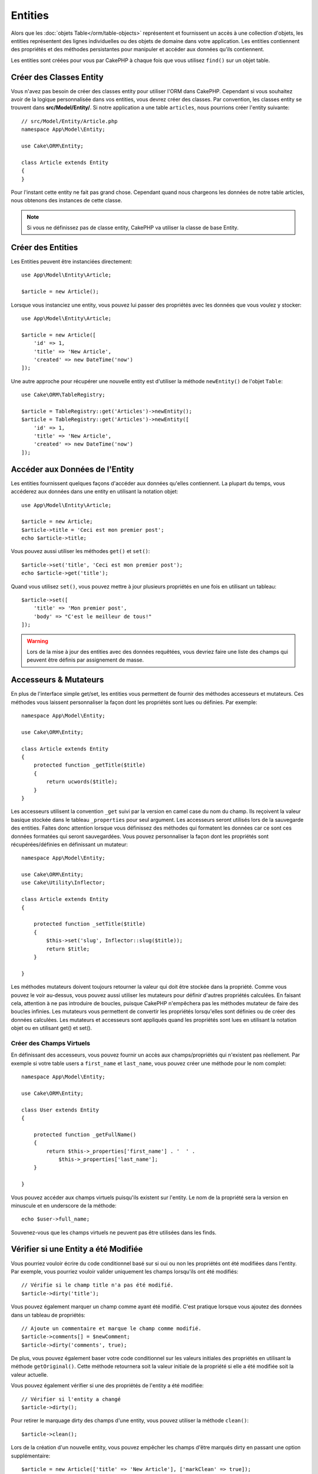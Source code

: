 Entities
########

.. php:namespace:: Cake\ORM

.. php:class:: Entity

Alors que les :doc:`objets Table</orm/table-objects>` représentent et
fournissent un accès à une collection d'objets, les entities représentent des
lignes individuelles ou des objets de domaine dans votre application. Les
entities contiennent des propriétés et des méthodes persistantes pour manipuler
et accéder aux données qu'ils contiennent.

Les entities sont créées pour vous par CakePHP à chaque fois que vous utilisez
``find()`` sur un objet table.

Créer des Classes Entity
========================

Vous n'avez pas besoin de créer des classes entity pour utiliser l'ORM dans
CakePHP. Cependant si vous souhaitez avoir de la logique personnalisée dans
vos entities, vous devrez créer des classes. Par convention, les classes
entity se trouvent dans **src/Model/Entity/**. Si notre application a une
table ``articles``, nous pourrions créer l'entity suivante::

    // src/Model/Entity/Article.php
    namespace App\Model\Entity;

    use Cake\ORM\Entity;

    class Article extends Entity
    {
    }

Pour l'instant cette entity ne fait pas grand chose. Cependant quand nous
chargeons les données de notre table articles, nous obtenons des instances
de cette classe.

.. note::

    Si vous ne définissez pas de classe entity, CakePHP va utiliser la classe
    de base Entity.

Créer des Entities
==================

Les Entities peuvent être instanciées directement::

    use App\Model\Entity\Article;

    $article = new Article();

Lorsque vous instanciez une entity, vous pouvez lui passer des propriétés avec
les données que vous voulez y stocker::

    use App\Model\Entity\Article;

    $article = new Article([
        'id' => 1,
        'title' => 'New Article',
        'created' => new DateTime('now')
    ]);

Une autre approche pour récupérer une nouvelle entity est d'utiliser la méthode
``newEntity()`` de l'objet ``Table``::

    use Cake\ORM\TableRegistry;

    $article = TableRegistry::get('Articles')->newEntity();
    $article = TableRegistry::get('Articles')->newEntity([
        'id' => 1,
        'title' => 'New Article',
        'created' => new DateTime('now')
    ]);

Accéder aux Données de l'Entity
===============================

Les entities fournissent quelques façons d'accéder aux données qu'elles
contiennent. La plupart du temps, vous accéderez aux données dans une entity
en utilisant la notation objet::

    use App\Model\Entity\Article;

    $article = new Article;
    $article->title = 'Ceci est mon premier post';
    echo $article->title;

Vous pouvez aussi utiliser les méthodes ``get()`` et ``set()``::

    $article->set('title', 'Ceci est mon premier post');
    echo $article->get('title');

Quand vous utilisez ``set()``, vous pouvez mettre à jour plusieurs propriétés
en une fois en utilisant un tableau::

    $article->set([
        'title' => 'Mon premier post',
        'body' => "C'est le meilleur de tous!"
    ]);

.. warning::

    Lors de la mise à jour des entities avec des données requêtées, vous
    devriez faire une liste des champs qui peuvent être définis par
    assignement de masse.

Accesseurs & Mutateurs
======================

.. php:method:: set($field = null, $value = null)

En plus de l'interface simple get/set, les entities vous permettent de fournir
des méthodes accesseurs et mutateurs. Ces méthodes vous laissent personnaliser
la façon dont les propriétés sont lues ou définies. Par exemple::

    namespace App\Model\Entity;

    use Cake\ORM\Entity;

    class Article extends Entity
    {
        protected function _getTitle($title)
        {
            return ucwords($title);
        }
    }

Les accesseurs utilisent la convention ``_get`` suivi par la version en camel
case du nom du champ. Ils reçoivent la valeur basique stockée dans le tableau
``_properties`` pour seul argument.
Les accesseurs seront utilisés lors de la sauvegarde des entities.
Faites donc attention lorsque vous définissez des méthodes qui formatent les
données car ce sont ces données formatées qui seront sauvegardées. Vous
pouvez personnaliser la façon dont les propriétés sont récupérées/définies
en définissant un mutateur::

    namespace App\Model\Entity;

    use Cake\ORM\Entity;
    use Cake\Utility\Inflector;

    class Article extends Entity
    {

        protected function _setTitle($title)
        {
            $this->set('slug', Inflector::slug($title));
            return $title;
        }

    }

Les méthodes mutateurs doivent toujours retourner la valeur qui doit être
stockée dans la propriété. Comme vous pouvez le voir au-dessus, vous pouvez
aussi utiliser les mutateurs pour définir d'autres propriétés calculées. En
faisant cela, attention à ne pas introduire de boucles, puisque CakePHP
n'empêchera pas les méthodes mutateur de faire des boucles infinies. Les
mutateurs vous permettent de convertir les propriétés lorsqu'elles sont définies
ou de créer des données calculées. Les mutateurs et accesseurs sont appliqués
quand les propriétés sont lues en utilisant la notation objet ou en utilisant
get() et set().

.. _entities-virtual-properties:

Créer des Champs Virtuels
-------------------------

En définissant des accesseurs, vous pouvez fournir un accès aux
champs/propriétés qui n'existent pas réellement. Par exemple si votre table
users a ``first_name`` et ``last_name``, vous pouvez créer une méthode pour le
nom complet::

    namespace App\Model\Entity;

    use Cake\ORM\Entity;

    class User extends Entity
    {

        protected function _getFullName()
        {
            return $this->_properties['first_name'] . '  ' .
                $this->_properties['last_name'];
        }

    }

Vous pouvez accéder aux champs virtuels puisqu'ils existent sur l'entity. Le nom
de la propriété sera la version en minuscule et en underscore de la méthode::

    echo $user->full_name;

Souvenez-vous que les champs virtuels ne peuvent pas être utilisées dans les
finds.

Vérifier si une Entity a été Modifiée
=====================================

.. php:method:: dirty($field = null, $dirty = null)

Vous pourriez vouloir écrire du code conditionnel basé sur si oui ou non
les propriétés ont été modifiées dans l'entity. Par exemple, vous pourriez
vouloir valider uniquement les champs lorsqu'ils ont été modifiés::

    // Vérifie si le champ title n'a pas été modifié.
    $article->dirty('title');

Vous pouvez également marquer un champ comme ayant été modifié. C'est pratique
lorsque vous ajoutez des données dans un tableau de propriétés::

    // Ajoute un commentaire et marque le champ comme modifié.
    $article->comments[] = $newComment;
    $article->dirty('comments', true);

De plus, vous pouvez également baser votre code conditionnel sur les valeurs
initiales des propriétés en utilisant la méthode ``getOriginal()``. Cette
méthode retournera soit la valeur initiale de la propriété si elle a été
modifiée soit la valeur actuelle.

Vous pouvez également vérifier si une des propriétés de l'entity a été
modifiée::

    // Vérifier si l'entity a changé
    $article->dirty();

Pour retirer le marquage dirty des champs d'une entity, vous pouvez utiliser
la méthode ``clean()``::

    $article->clean();

Lors de la création d'un nouvelle entity, vous pouvez empêcher les champs
d'être marqués dirty en passant une option supplémentaire::

    $article = new Article(['title' => 'New Article'], ['markClean' => true]);

Erreurs de Validation
=====================

.. php:method:: errors($field = null, $errors = null)

Après avoir :ref:`sauvegardé une entity <saving-entities>` toute erreur de
validation sera stockée sur l'entity elle-même. Vous pouvez accéder à toutes
les erreurs de validation en utilisant la méthode ``errors()``::

    // Récupère toutes les erreurs
    $errors = $user->errors();

    // Récupère les erreurs pour un champ unique.
    $errors = $user->errors('password');

La méthode ``errors()`` peut aussi être utilisée pour définir les erreurs sur
une entity, facilitant les tests du code qui fonctionne avec les messages
d'erreur::

    $user->errors('password', ['Password is required.']);

.. _entities-mass-assignment:

Assignement de Masse
====================

Alors que la définition des propriétés des entities en masse est simple et
pratique, elle peut créer des problèmes importants de sécurité.
Assigner en masse les données d'utilisateur à partir de la requête dans une
entity permet à l'utilisateur de modifier n'importe quelles (voir toutes) les
colonnes. Quand vous utilisez les classes entity anonymes, CakePHP ne protège
pas contre l'assignement en masse. Vous pouvez vous protéger de l'assignement de
masse en utilisant :doc:`la commande bake </bake>` pour générer vos entities.

La propriété ``_accessible`` vous permet de fournir une liste des champs et
si oui ou non ils peuvent être assignés en masse. Les valeurs ``true`` et
``false`` indiquent si un champ peut ou ne peut pas être assigné massivement::

    namespace App\Model\Entity;

    use Cake\ORM\Entity;

    class Article extends Entity
    {
        protected $_accessible = [
            'title' => true,
            'body' => true,
        ];
    }

En plus des champs réels, il existe un champ spécial ``*`` qui définit le
comportement par défaut si un champ n'est pas nommé spécifiquement::

    namespace App\Model\Entity;

    use Cake\ORM\Entity;

    class Article extends Entity
    {
        protected $_accessible = [
            'title' => true,
            'body' => true,
            '*' => false,
        ];
    }

.. note:: Si la propriété ``*`` n'est pas définie, elle sera par défaut à ``false``.

Eviter la Protection Contre l'Assignement de Masse
--------------------------------------------------

lors de la création d'un nouvelle entity via le mot clé ``new`` vous pouvez
lui spécifier de ne pas se protéger contre l'assignement de masse::

    use App\Model\Entity\Article;

    $article = new Article(['id' => 1, 'title' => 'Foo'], ['guard' => false]);

Modifier les Champs Protégés à l'Exécution
------------------------------------------

Vous pouvez modifier la liste des champs protégés à la volée en utilisant la
méthode ``accessible``::

    // Rendre user_id accessible.
    $article->accessible('user_id', true);

    // Rendre title protégé.
    $article->accessible('title', false);

.. note::

    Modifier des champs accessibles agit seulement sur l'instance de la
    méthode sur laquelle il est appelé.

Lorsque vous utilisez les méthodes ``newEntity()`` et ``patchEntity()`` dans
les objets ``Table`` vous avez également le contrôle sur la protection de
masse. Référez vous à la section to the :ref:`changing-accessible-fields`
pour plus d'information.

Outrepasser la Protection de Champ
----------------------------------

Il arrive parfois que vous souhaitiez permettre un assignement en masse aux
champs protégés::

    $article->set($properties, ['guard' => false]);

En définissant l'option ``guard`` à ``false``. vous pouvez ignorer la liste des
champs accessibles pour un appel unique de ``set()``.

Vérifier si une Entity a été Sauvegardée
----------------------------------------

Il est souvent nécessaire de savoir si une entity représente une ligne qui
est déjà présente en base de données. Pour cela, utilisez la méthode
``isNew()``::

    if (!$article->isNew()) {
        echo 'Cette article a déjà été sauvegardé!';
    }

Si vous êtes certains qu'une entity a déjà été sauvegardée, vous pouvez
utiliser ``isNew()`` en tant que setter::

    $article->isNew(false);

    $article->isNew(true);

.. _lazy-load-associations:

Lazy Loading des Associations
=============================

Alors que les associations chargées en eager loading sont généralement la
façon la plus efficace pour accéder à vos associations, il peut arriver que
vous ayez besoin d'utiliser le lazy loading des données associées. Avant de
voir comment utiliser le Lazy loading d'associations, nous devrions
discuter des différences entre le chargement des associations eager et lazy:

Eager loading
    Le Eager loading utilise les joins (si possible) pour récupérer les
    données de la base de données avec aussi *peu* de requêtes que possible.
    Quand une requête séparée est nécessaire comme dans le cas d'une
    association HasMany, une requête unique est émise pour récupérer *toutes*
    les données associées pour l'ensemble courant d'objets.
Lazy loading
    Le Lazy loading diffère le chargement des données de l'association jusqu'à
    ce que ce soit complètement nécessaire. Alors que ceci peut sauver du temps
    CPU car des données possiblement non utilisées ne sont pas hydratées dans
    les objets, cela peut résulter en plus de requêtes émises vers la base de
    données. Par exemple faire des boucles sur un ensemble d'articles et leurs
    commentaires va fréquemment émettre N requêtes où N est le nombre d'articles
    étant itérés.

Bien que le lazy loading n'est pas inclus dans l'ORM de CakePHP, vous pouvez
utiliser un des plugins de la communauté. Nous recommandons le `plugin LazyLoad
<https://github.com/jeremyharris/cakephp-lazyload>`__

Après avoir ajouté le plugin à votre entity, vous pourrez le faire avec ce qui
suit::

    $article = $this->Articles->findById($id);

    // La propriété comments a été chargé en lazy
    foreach ($article->comments as $comment) {
        echo $comment->body;
    }

Créer du Code Réutilisable avec les Traits
==========================================

Vous pouvez vous retrouver dans un cas où vous avez besoin de la même logique
dans plusieurs classes d'entity. Les traits de PHP sont parfaits pour cela.
Vous pouvez mettre les traits de votre application dans **src/Model/Entity**.
Par convention, les traits dans CakePHP sont suffixés avec ``Trait`` pour
qu'ils soient discernables des classes ou des interfaces. Les traits sont
souvent un bon allié des behaviors, vous permettant de fournir des
fonctionnalités pour la table et les objets entity.

Par exemple si nous avons un plugin SoftDeletable, il pourrait fournir un trait.
Ce trait pourrait donner des méthodes pour rendre les entities comme
'supprimé', la méthode ``softDelete`` pourrait être fournie par un trait::

    // SoftDelete/Model/Entity/SoftDeleteTrait.php

    namespace SoftDelete\Model\Entity;

    trait SoftDeleteTrait
    {

        public function softDelete()
        {
            $this->set('deleted', true);
        }

    }

Vous pourriez ensuite utiliser ce trait dans votre classe entity en l'intégrant
et en l'incluant::

    namespace App\Model\Entity;

    use Cake\ORM\Entity;
    use SoftDelete\Model\Entity\SoftDeleteTrait;

    class Article extends Entity
    {
        use SoftDeleteTrait;
    }

Convertir en Tableaux/JSON
==========================

Lors de la construction d'APIs, vous avez peut-être besoin de convertir des
entities en tableaux ou en données JSON. CakePHP facilite cela::

    // Obtenir un tableau.
    // Les associations seront aussi converties avec toArray().
    $array = $user->toArray();

    // Convertir en JSON
    // Les associations seront aussi converties avec le hook jsonSerialize.
    $json = json_encode($user);

Lors de la conversion d'une entity en JSON, les listes de champ virtuel & caché
sont utilisées. Les entities sont converties aussi de façon récursive en JSON.
Cela signifie que si les entities et leurs associations sont chargées en eager
loading, CakePHP va correctement gérer la conversion des données associées dans
le bon format.

Montrer les Propriétés Virtuelles
---------------------------------

Par défaut, les propriétés virtuelles ne sont pas exportées lors de la
conversion des entities en tableaux ou JSON. Afin de montrer les propriétés
virtuelles, vous devez les rendre visibles. Lors de la définition de votre
classe entity, vous pouvez fournir une liste de propriétés virtuelles qui
doivent être exposées::

    namespace App\Model\Entity;

    use Cake\ORM\Entity;

    class User extends Entity
    {

        protected $_virtual = ['full_name'];

    }

Cette liste peut être modifiée à la volée en utilisant ``virtualProperties``::

    $user->virtualProperties(['full_name', 'is_admin']);

Cacher les Propriétés
---------------------

Il arrive souvent que vous ne souhaitiez pas exporter certains champs dans
des formats JSON ou tableau. Par exemple il n'est souvent pas sage de montrer
les hashs de mot de passe ou les questions pour retrouver son compte. Lors
de la définition d'une classe entity, définissez les propriétés qui doivent
être cachées::

    namespace App\Model\Entity;

    use Cake\ORM\Entity;

    class User extends Entity
    {

        protected $_hidden = ['password'];

    }

Cette liste peut être modifiée à la volée en utilisant ``hiddenProperties``::

    $user->hiddenProperties(['password', 'recovery_question']);

Stocker des Types Complexes
===========================

Les méthodes "accesseurs" et "mutateurs" n'ont pas pour objectif de contenir de
la logique pour sérialiser et desérialiser les données complexes venant de la
base de données. Consultez la section :ref:`saving-complex-types` pour
comprendre la façon dont votre application peut stocker des types de données
complexes comme les tableaux et les objets.
